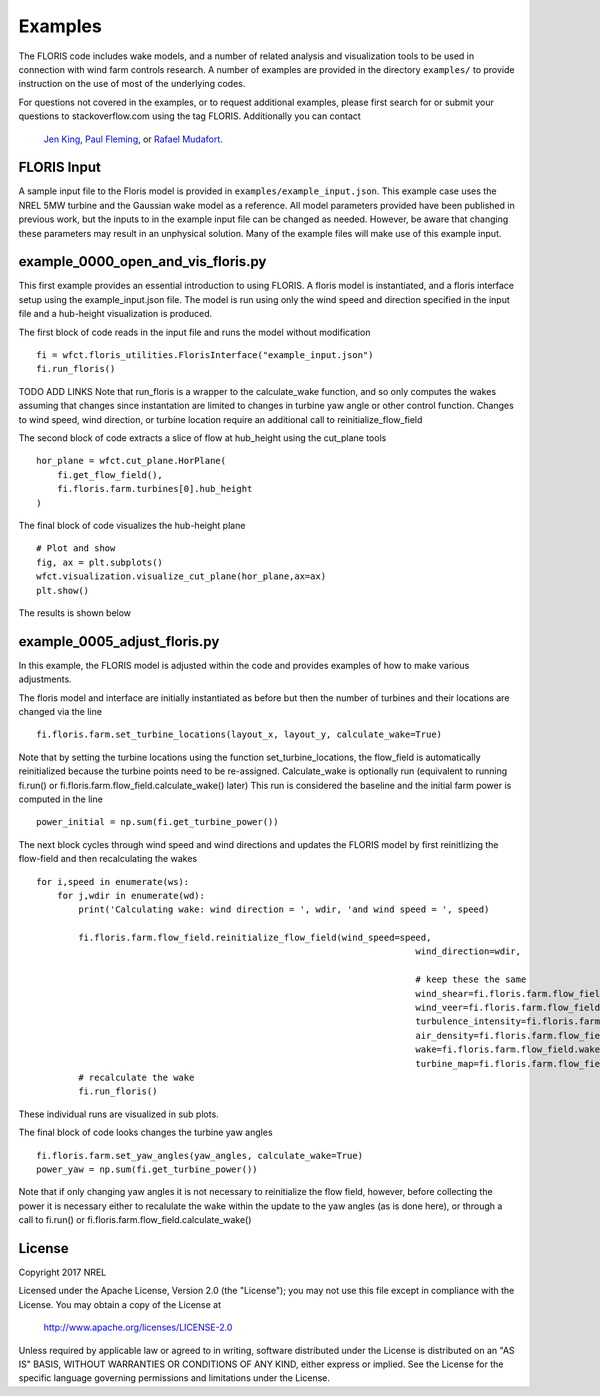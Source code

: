 
Examples
---------

The FLORIS code includes wake models, and a number of related analysis and visualization tools to be used in
connection with wind farm controls research.  A number of examples are provided in the directory ``examples/``
to provide instruction on the use of most of the underlying codes.

For questions not covered in the examples, or to request additional examples, please first search for or 
submit your questions to stackoverflow.com using the tag FLORIS.  Additionally you can contact 
 `Jen King <mailto:jennifer.king@nrel.gov>`_, `Paul Fleming <mailto:paul.fleming@nrel.gov>`_, or `Rafael Mudafort <mailto:rafael.mudafort@nrel.gov>`_.



FLORIS Input
=====
A sample input file to the Floris model is provided in ``examples/example_input.json``.
This example case uses the NREL 5MW turbine and the Gaussian wake model as a reference.
All model parameters provided have been published in previous work, but the inputs to
in the example input file can be changed as needed. However, be aware that changing these parameters
may result in an unphysical solution.  Many of the example files will make use of this example input.



example_0000_open_and_vis_floris.py
=================
This first example provides an essential introduction to using FLORIS.  A floris model is instantiated,
and a floris interface setup using the example_input.json file.  The model is run using only the 
wind speed and direction specified in the input file and a hub-height visualization is produced.

The first block of code reads in the input file and runs the model without modification

::

    fi = wfct.floris_utilities.FlorisInterface("example_input.json")
    fi.run_floris()

TODO ADD LINKS
Note that run_floris is a wrapper to the calculate_wake function, and so only computes the wakes assuming that changes
since instantation are limited to changes in turbine yaw angle or other control function.  Changes to wind speed, wind direction,
or turbine location require an additional call to reinitialize_flow_field

The second block of code extracts a slice of flow at hub_height using the cut_plane tools

::

    hor_plane = wfct.cut_plane.HorPlane(
        fi.get_flow_field(),
        fi.floris.farm.turbines[0].hub_height
    )


The final block of code visualizes the hub-height plane

::

    # Plot and show
    fig, ax = plt.subplots()
    wfct.visualization.visualize_cut_plane(hor_plane,ax=ax)
    plt.show()


The results is shown below

.. image:: ../doxygen/images/hh_plane.png



example_0005_adjust_floris.py
=============================

In this example, the FLORIS model is adjusted within the code and provides examples of how to make various adjustments.

The floris model and interface are initially instantiated as before but then the number of turbines and their locations are changed 
via the line

::

    fi.floris.farm.set_turbine_locations(layout_x, layout_y, calculate_wake=True)

Note that by setting the turbine locations using the function set_turbine_locations, the flow_field is automatically reinitialized
because the turbine points need to be re-assigned.  Calculate_wake is optionally run (equivalent to running fi.run() or 
fi.floris.farm.flow_field.calculate_wake() later)  This run is considered the baseline and the initial farm power is computed in the line

::

    power_initial = np.sum(fi.get_turbine_power())


The next block cycles through wind speed and wind directions and updates the FLORIS model by first reinitlizing the flow-field and 
then recalculating the wakes

::

    for i,speed in enumerate(ws):
        for j,wdir in enumerate(wd):
            print('Calculating wake: wind direction = ', wdir, 'and wind speed = ', speed)

            fi.floris.farm.flow_field.reinitialize_flow_field(wind_speed=speed,
                                                                            wind_direction=wdir,

                                                                            # keep these the same
                                                                            wind_shear=fi.floris.farm.flow_field.wind_shear,
                                                                            wind_veer=fi.floris.farm.flow_field.wind_veer,
                                                                            turbulence_intensity=fi.floris.farm.flow_field.turbulence_intensity,
                                                                            air_density=fi.floris.farm.flow_field.air_density,
                                                                            wake=fi.floris.farm.flow_field.wake,
                                                                            turbine_map=fi.floris.farm.flow_field.turbine_map)
            # recalculate the wake
            fi.run_floris()


These individual runs are visualized in sub plots.

The final block of code looks changes the turbine yaw angles

::

    fi.floris.farm.set_yaw_angles(yaw_angles, calculate_wake=True)
    power_yaw = np.sum(fi.get_turbine_power())


Note that if only changing yaw angles it is not necessary to reinitialize the flow field, however, before collecting the power
it is necessary either to recalulate the wake within the update to the yaw angles (as is done here), or through a call to fi.run() or 
fi.floris.farm.flow_field.calculate_wake()

License
=======

Copyright 2017 NREL

Licensed under the Apache License, Version 2.0 (the "License");
you may not use this file except in compliance with the License.
You may obtain a copy of the License at

   http://www.apache.org/licenses/LICENSE-2.0

Unless required by applicable law or agreed to in writing, software
distributed under the License is distributed on an "AS IS" BASIS,
WITHOUT WARRANTIES OR CONDITIONS OF ANY KIND, either express or implied.
See the License for the specific language governing permissions and
limitations under the License.